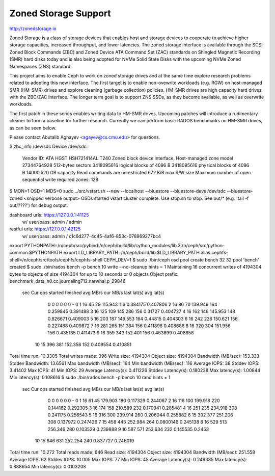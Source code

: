 =======================
 Zoned Storage Support
=======================

http://zonedstorage.io

Zoned Storage is a class of storage devices that enables host and storage
devices to cooperate to achieve higher storage capacities, increased throughput,
and lower latencies. The zoned storage interface is available through the SCSI
Zoned Block Commands (ZBC) and Zoned Device ATA Command Set (ZAC) standards on
Shingled Magnetic Recording (SMR) hard disks today and is also being adopted for
NVMe Solid State Disks with the upcoming NVMe Zoned Namespaces (ZNS) standard.

This project aims to enable Ceph to work on zoned storage drives and at the same
time explore research problems related to adopting this new interface.  The
first target is to enable non-ovewrite workloads (e.g. RGW) on host-managed SMR
(HM-SMR) drives and explore cleaning (garbage collection) policies.  HM-SMR
drives are high capacity hard drives with the ZBC/ZAC interface.  The longer
term goal is to support ZNS SSDs, as they become available, as well as overwrite
workloads.

The first patch in these series enables writing data to HM-SMR drives.  Upcoming
patches will introduce a rudimentary cleaner to form a baseline for further
research.  Currently we can perform basic RADOS benchmarks on HM-SMR drives, as
can be seen below.

Please contact Abutalib Aghayev <agayev@cs.cmu.edu> for questions.

$ zbc_info /dev/sdc
Device /dev/sdc:
    Vendor ID: ATA HGST HSH721414AL T240
    Zoned block device interface, Host-managed zone model
    27344764928 512-bytes sectors
    3418095616 logical blocks of 4096 B
    3418095616 physical blocks of 4096 B
    14000.520 GB capacity
    Read commands are unrestricted
    672 KiB max R/W size
    Maximum number of open sequential write required zones: 128
$ MON=1 OSD=1 MDS=0 sudo ../src/vstart.sh --new --localhost --bluestore --bluestore-devs /dev/sdc --bluestore-zoned
<snipped verbose output>
OSDs started
vstart cluster complete. Use stop.sh to stop. See out/* (e.g. 'tail -f out/????') for debug output.

dashboard urls: https://127.0.0.1:41125
  w/ user/pass: admin / admin
restful urls: https://127.0.0.1:42125
  w/ user/pass: admin / c1c6d277-4c45-4af6-853c-078869277bc4


export PYTHONPATH=/n/ceph/src/pybind:/n/ceph/build/lib/cython_modules/lib.3:/n/ceph/src/python-common:$PYTHONPATH
export LD_LIBRARY_PATH=/n/ceph/build/lib:$LD_LIBRARY_PATH
alias cephfs-shell=/n/ceph/src/tools/cephfs/cephfs-shell
CEPH_DEV=1
$ sudo ./bin/ceph osd pool create bench 32 32
pool 'bench' created
$ sudo ./bin/rados bench -p bench 10 write --no-cleanup
hints = 1
Maintaining 16 concurrent writes of 4194304 bytes to objects of size 4194304 for up to 10 seconds or 0 objects
Object prefix: benchmark_data_h0.cc.journaling712.narwhal.p_29846
  sec Cur ops   started  finished  avg MB/s  cur MB/s last lat(s)  avg lat(s)
    0       0         0         0         0         0           -           0
    1      16        45        29   115.943       116    0.384175    0.407806
    2      16        86        70   139.949       164    0.259845    0.391488
    3      16       125       109   145.286       156     0.31727    0.404727
    4      16       162       146   145.953       148    0.826671    0.409003
    5      16       203       187   149.553       164     0.44815    0.404303
    6      16       242       226   150.621       156    0.227488    0.409872
    7      16       281       265   151.384       156    0.411896    0.408686
    8      16       320       304   151.956       156    0.435135    0.411473
    9      16       359       343   152.401       156    0.463699    0.408658
   10      15       396       381   152.356       152    0.409554    0.410851
Total time run:         10.3305
Total writes made:      396
Write size:             4194304
Object size:            4194304
Bandwidth (MB/sec):     153.333
Stddev Bandwidth:       13.6561
Max bandwidth (MB/sec): 164
Min bandwidth (MB/sec): 116
Average IOPS:           38
Stddev IOPS:            3.41402
Max IOPS:               41
Min IOPS:               29
Average Latency(s):     0.411226
Stddev Latency(s):      0.180238
Max latency(s):         1.00844
Min latency(s):         0.108616
$ sudo ./bin/rados bench -p bench 10 rand
hints = 1
  sec Cur ops   started  finished  avg MB/s  cur MB/s last lat(s)  avg lat(s)
    0       0         0         0         0         0           -           0
    1      16        61        45   179.903       180    0.117329    0.244067
    2      16       116       100   199.918       220    0.144162    0.292305
    3      16       174       158   210.589       232    0.170941    0.285481
    4      16       251       235   234.918       308    0.241175    0.256543
    5      16       316       300   239.914       260    0.206044    0.255882
    6      15       392       377   251.206       308    0.137972    0.247426
    7      15       458       443   252.984       264   0.0800146    0.245138
    8      16       529       513   256.346       280    0.103529    0.239888
    9      16       587       571   253.634       232    0.145535      0.2453
   10      15       646       631   252.254       240    0.837727    0.246019
Total time run:       10.272
Total reads made:     646
Read size:            4194304
Object size:          4194304
Bandwidth (MB/sec):   251.558
Average IOPS:         62
Stddev IOPS:          10.005
Max IOPS:             77
Min IOPS:             45
Average Latency(s):   0.249385
Max latency(s):       0.888654
Min latency(s):       0.0103208
